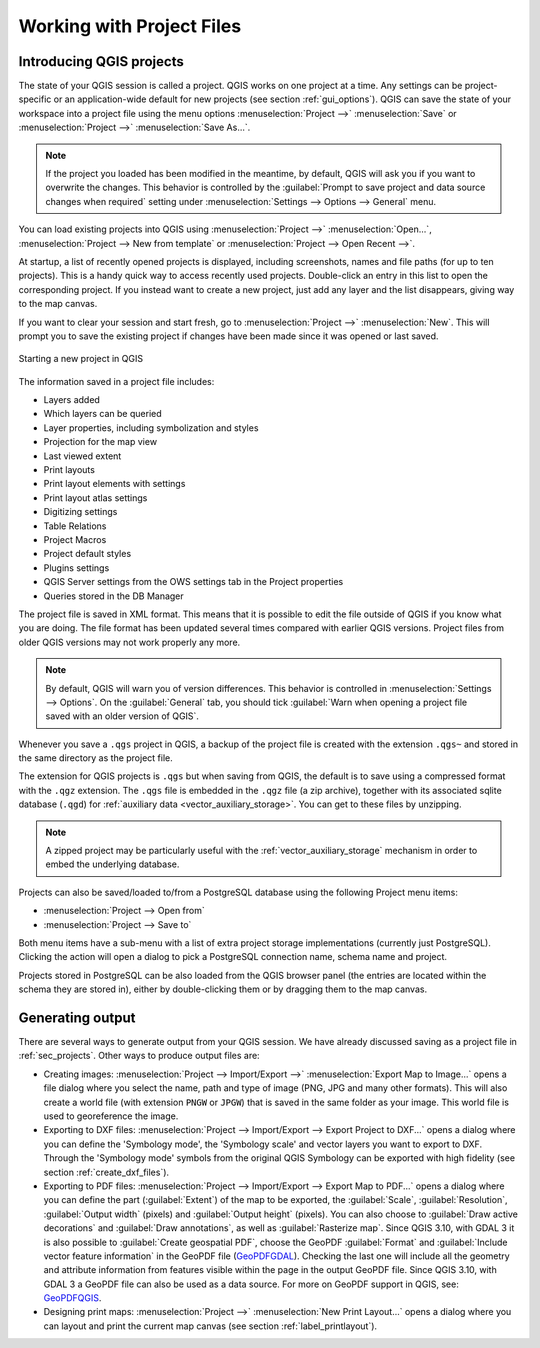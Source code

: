 .. Purpose: This chapter aims to describe the general interaction one can have with a 
 project file that does not belong to another particular section.

.. index:: Projects
.. _`project_files`:

***************************
Working with Project Files
***************************

.. only:: html

   .. contents::
      :local:


.. index:: Projects
.. _sec_projects:

Introducing QGIS projects
=========================

The state of your QGIS session is called a project. QGIS works on one
project at a time. Any settings can be project-specific or an application-wide
default for new projects (see section :ref:`gui_options`). QGIS can save the
state of your workspace into a project file using the menu options
:menuselection:`Project -->` |fileSave| :menuselection:`Save`
or :menuselection:`Project -->` |fileSaveAs| :menuselection:`Save As...`.

.. note::

  If the project you loaded has been modified in the meantime, by default, QGIS
  will ask you if you want to overwrite the changes. This behavior is controlled
  by the |checkbox| :guilabel:`Prompt to save project and data source changes when
  required` setting under :menuselection:`Settings --> Options --> General` menu.

You can load existing projects into QGIS using :menuselection:`Project -->`
|fileOpen| :menuselection:`Open...`,
:menuselection:`Project --> New from template` or
:menuselection:`Project --> Open Recent -->`.

At startup, a list of recently opened projects is displayed, including screenshots, names and file paths
(for up to ten projects). This is a handy quick way to access recently used projects.
Double-click an entry in this list to open the corresponding project.
If you instead want to create a new project, just add any layer and the list disappears, giving
way to the map canvas.

If you want to clear your session and start fresh, go to
:menuselection:`Project -->` |fileNew| :menuselection:`New`.
This will prompt you to save the existing project if
changes have been made since it was opened or last saved.

.. _figure_new_project:

.. figure:: img/new_project.png
   :align: center
 
   Starting a new project in QGIS 

The information saved in a project file includes:

* Layers added
* Which layers can be queried
* Layer properties, including symbolization and styles
* Projection for the map view
* Last viewed extent
* Print layouts
* Print layout elements with settings
* Print layout atlas settings
* Digitizing settings
* Table Relations
* Project Macros
* Project default styles
* Plugins settings
* QGIS Server settings from the OWS settings tab in the Project properties
* Queries stored in the DB Manager

The project file is saved in XML format. This means that it is possible to edit the file
outside of QGIS if you know what you are doing. The file format has been updated several
times compared with earlier QGIS versions. Project files from older QGIS versions
may not work properly any more.

.. note::

  By default, QGIS will warn you of version differences.
  This behavior is controlled in :menuselection:`Settings --> Options`. On the
  :guilabel:`General` tab, you should tick |checkbox|
  :guilabel:`Warn when opening a project file saved with an older version of QGIS`.

Whenever you save a ``.qgs`` project in QGIS, a backup of the project file is created with the
extension ``.qgs~`` and stored in the same directory as the project file.

The extension for QGIS projects is ``.qgs`` but when saving from QGIS, the
default is to save using a compressed format with the ``.qgz`` extension.
The ``.qgs`` file is embedded in the ``.qgz`` file (a zip archive), together
with its associated sqlite database (``.qgd``) for :ref:`auxiliary data <vector_auxiliary_storage>`.
You can get to these files by unzipping.

.. note::

  A zipped project may be particularly useful with the
  :ref:`vector_auxiliary_storage` mechanism in order to embed the underlying
  database.

.. _`saveprojecttodb`:

Projects can also be saved/loaded to/from a PostgreSQL database using the
following Project menu items:

* :menuselection:`Project --> Open from`
* :menuselection:`Project --> Save to`

Both menu items have a sub-menu with a list of extra project storage implementations
(currently just PostgreSQL). Clicking the action will open a dialog to pick
a PostgreSQL connection name, schema name and project.

Projects stored in PostgreSQL can be also loaded from the QGIS browser panel
(the entries are located within the schema they are stored in), either by
double-clicking them or by dragging them to the map canvas.


.. _`sec_output`:

Generating output
=================

.. index:: Print layout, Quick print, World file
   single: Output; Save as image

There are several ways to generate output from your QGIS session. We have
already discussed saving as a project file in :ref:`sec_projects`.
Other ways to produce output files are:

* Creating images: :menuselection:`Project --> Import/Export -->` |saveMapAsImage|
  :menuselection:`Export Map
  to Image...` opens a file dialog where you select the name, path and type of
  image (PNG, JPG and many other formats). This will also create a world file
  (with extension ``PNGW`` or ``JPGW``) that is saved in the same folder as your
  image. This world file is used to georeference the image.
* Exporting to DXF files: :menuselection:`Project --> Import/Export --> Export
  Project to DXF...` opens
  a dialog where you can define the 'Symbology mode', the 'Symbology scale' and
  vector layers you want to export to DXF. Through the 'Symbology mode' symbols
  from the original QGIS Symbology can be exported with high fidelity
  (see section :ref:`create_dxf_files`).
* Exporting to PDF files: :menuselection:`Project --> Import/Export --> Export
  Map to PDF...` opens a dialog where you can define the part
  (:guilabel:`Extent`) of the map to be exported, the :guilabel:`Scale`,
  :guilabel:`Resolution`, :guilabel:`Output width` (pixels) and
  :guilabel:`Output height` (pixels).
  You can also choose to :guilabel:`Draw active decorations` and
  :guilabel:`Draw annotations`, as well as :guilabel:`Rasterize map`.
  Since QGIS 3.10, with GDAL 3 it is also possible to
  :guilabel:`Create geospatial PDF`, choose the GeoPDF :guilabel:`Format` and
  :guilabel:`Include vector feature information` in the GeoPDF file
  (GeoPDFGDAL_).
  Checking the last one will include all the geometry and attribute information
  from features visible within the page in the output GeoPDF file.
  Since QGIS 3.10, with GDAL 3 a GeoPDF file can also be used as a data source.
  For more on GeoPDF support in QGIS, see: GeoPDFQGIS_.
* Designing print maps: :menuselection:`Project -->` |newLayout|
  :menuselection:`New Print Layout...` opens a dialog where you can layout and
  print the current map canvas (see section :ref:`label_printlayout`).

.. _GeoPDFGDAL: https://gdal.org/drivers/raster/pdf.html
.. _GeoPDFQGIS: https://north-road.com/2019/09/03/qgis-3-10-loves-geopdf/


.. Substitutions definitions - AVOID EDITING PAST THIS LINE
   This will be automatically updated by the find_set_subst.py script.
   If you need to create a new substitution manually,
   please add it also to the substitutions.txt file in the
   source folder.

.. |checkbox| image:: /static/common/checkbox.png
   :width: 1.3em
.. |fileNew| image:: /static/common/mActionFileNew.png
   :width: 1.5em
.. |fileOpen| image:: /static/common/mActionFileOpen.png
   :width: 1.5em
.. |fileSave| image:: /static/common/mActionFileSave.png
   :width: 1.5em
.. |fileSaveAs| image:: /static/common/mActionFileSaveAs.png
   :width: 1.5em
.. |newLayout| image:: /static/common/mActionNewLayout.png
   :width: 1.5em
.. |saveMapAsImage| image:: /static/common/mActionSaveMapAsImage.png
   :width: 1.5em
